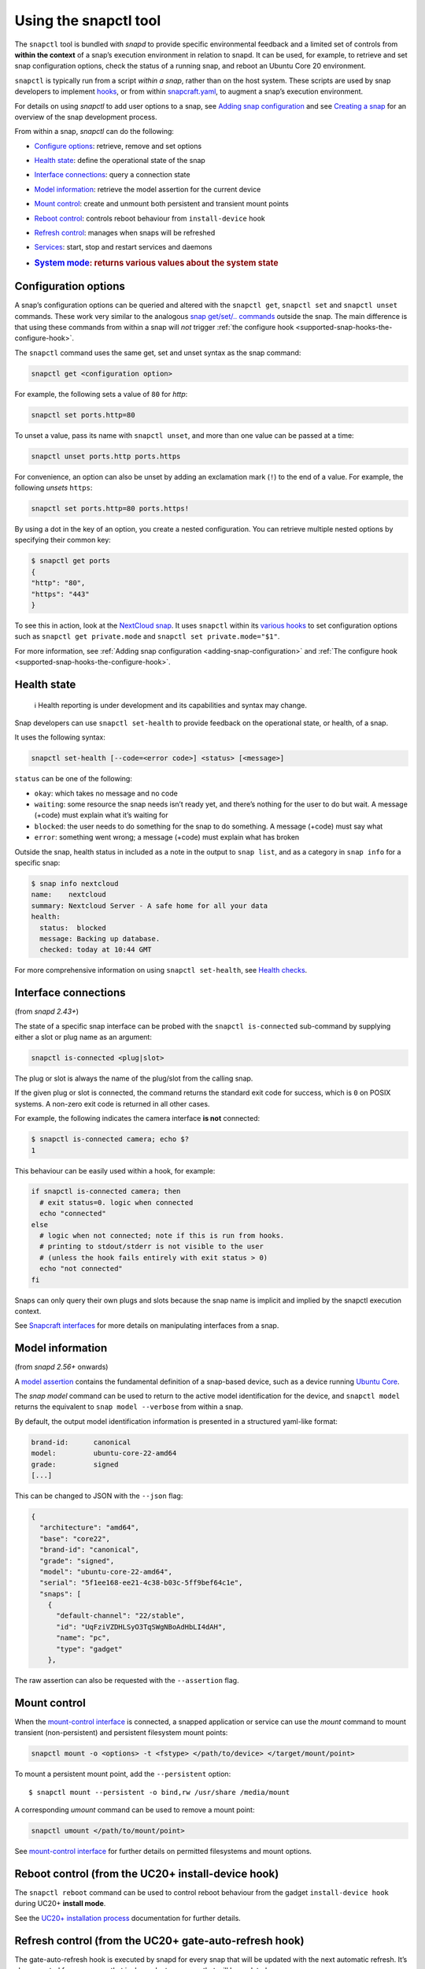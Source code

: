 .. 15002.md

.. _using-the-snapctl-tool:

Using the snapctl tool
======================

The ``snapctl`` tool is bundled with *snapd* to provide specific environmental feedback and a limited set of controls from **within the context** of a snap’s execution environment in relation to snapd. It can be used, for example, to retrieve and set snap configuration options, check the status of a running snap, and reboot an Ubuntu Core 20 environment.

``snapctl`` is typically run from a script *within a snap*, rather than on the host system. These scripts are used by snap developers to implement `hooks </t/supported-snap-hooks/3795>`__, or from within `snapcraft.yaml </t/creating-snapcraft-yaml/11666>`__, to augment a snap’s execution environment.

For details on using *snapctl* to add user options to a snap, see `Adding snap configuration </t/adding-snap-configuration/15246>`__ and see `Creating a snap </t/creating-a-snap/6799>`__ for an overview of the snap development process.

From within a snap, *snapctl* can do the following:

-  `Configure options <snapctl-tool-configuration-options_>`__: retrieve, remove and set options

-  `Health state <snapctl-tool-health-state_>`__: define the operational state of the snap

-  `Interface connections <snapctl-tool-interface-connections_>`__: query a connection state

-  `Model information <snapctl-tool-model_>`__: retrieve the model assertion for the current device

-  `Mount control <snapctl-tool-mount-control_>`__: create and unmount both persistent and transient mount points

-  `Reboot control <snapctl-tool-reboot_>`__: controls reboot behaviour from ``install-device`` hook

-  `Refresh control <snapctl-tool-refresh_>`__: manages when snaps will be refreshed

-  `Services <snapctl-tool-services_>`__: start, stop and restart services and daemons

-  .. rubric:: `System mode <snapctl-tool-system-mode_>`__: returns various values about the system state
      :name: system-mode-returns-various-values-about-the-system-state


.. _snapctl-tool-configuration-options:

Configuration options
---------------------

A snap’s configuration options can be queried and altered with the ``snapctl get``, ``snapctl set`` and ``snapctl unset`` commands. These work very similar to the analogous `snap get/set/.. commands </t/managing-snap-configuration/510>`__ outside the snap. The main difference is that using these commands from within a snap will *not* trigger :ref:`the configure hook <supported-snap-hooks-the-configure-hook>`.

The ``snapctl`` command uses the same get, set and unset syntax as the snap command:

.. code:: bash

   snapctl get <configuration option>

For example, the following sets a value of ``80`` for *http*:

.. code:: sh

   snapctl set ports.http=80

To unset a value, pass its name with ``snapctl unset``, and more than one value can be passed at a time:

.. code:: sh

   snapctl unset ports.http ports.https

For convenience, an option can also be unset by adding an exclamation mark (``!``) to the end of a value. For example, the following *unsets* ``https``:

.. code:: sh

   snapctl set ports.http=80 ports.https!

By using a dot in the key of an option, you create a nested configuration. You can retrieve multiple nested options by specifying their common key:

.. code:: bash

   $ snapctl get ports
   {
   "http": "80",
   "https": "443"
   }

To see this in action, look at the `NextCloud snap <https://github.com/nextcloud/nextcloud-snap>`__. It uses ``snapctl`` within its `various hooks <https://github.com/nextcloud/nextcloud-snap/blob/master/src/hooks/utilities/configuration-utilities>`__ to set configuration options such as ``snapctl get private.mode`` and ``snapctl set private.mode="$1"``.

For more information, see :ref:`Adding snap configuration <adding-snap-configuration>` and :ref:`The configure hook <supported-snap-hooks-the-configure-hook>`.


.. _snapctl-tool-health-state:

Health state
------------

..

   ℹ Health reporting is under development and its capabilities and syntax may change.

Snap developers can use ``snapctl set-health`` to provide feedback on the operational state, or health, of a snap.

It uses the following syntax:

.. code:: bash

   snapctl set-health [--code=<error code>] <status> [<message>]

``status`` can be one of the following:

-  ``okay``: which takes no message and no code
-  ``waiting``: some resource the snap needs isn’t ready yet, and there’s nothing for the user to do but wait. A message (+code) must explain what it’s waiting for
-  ``blocked``: the user needs to do something for the snap to do something. A message (+code) must say what
-  ``error``: something went wrong; a message (+code) must explain what has broken

Outside the snap, health status in included as a note in the output to ``snap list``, and as a category in ``snap info`` for a specific snap:

.. code:: bash

   $ snap info nextcloud
   name:    nextcloud
   summary: Nextcloud Server - A safe home for all your data
   health:
     status:  blocked
     message: Backing up database.
     checked: today at 10:44 GMT

For more comprehensive information on using ``snapctl set-health``, see `Health checks <https://forum.snapcraft.io/t/health-checks/10605>`__.


.. _snapctl-tool-interface-connections:

Interface connections
---------------------

(from *snapd 2.43+*)

The state of a specific snap interface can be probed with the ``snapctl is-connected`` sub-command by supplying either a slot or plug name as an argument:

.. code:: bash

   snapctl is-connected <plug|slot>

The plug or slot is always the name of the plug/slot from the calling snap.

If the given plug or slot is connected, the command returns the standard exit code for success, which is ``0`` on POSIX systems. A non-zero exit code is returned in all other cases.

For example, the following indicates the camera interface **is not** connected:

.. code:: bash

   $ snapctl is-connected camera; echo $?
   1

This behaviour can be easily used within a hook, for example:

.. code:: bash

   if snapctl is-connected camera; then
     # exit status=0. logic when connected
     echo "connected"
   else
     # logic when not connected; note if this is run from hooks.
     # printing to stdout/stderr is not visible to the user
     # (unless the hook fails entirely with exit status > 0)
     echo "not connected"
   fi

Snaps can only query their own plugs and slots because the snap name is implicit and implied by the snapctl execution context.

See `Snapcraft interfaces </t/snapcraft-interfaces/13123>`__ for more details on manipulating interfaces from a snap.


.. _snapctl-tool-model:

Model information
-----------------

(from *snapd 2.56+* onwards)

A `model assertion <https://ubuntu.com/core/docs/reference/assertions/model>`__ contains the fundamental definition of a snap-based device, such as a device running `Ubuntu Core <https://ubuntu.com/core/>`__.

The *snap model* command can be used to return to the active model identification for the device, and ``snapctl model`` returns the equivalent to ``snap model --verbose`` from within a snap.

By default, the output model identification information is presented in a structured yaml-like format:

.. code:: yaml

   brand-id:      canonical
   model:         ubuntu-core-22-amd64
   grade:         signed
   [...]

This can be changed to JSON with the ``--json`` flag:

.. code:: json

   {
     "architecture": "amd64",
     "base": "core22",
     "brand-id": "canonical",
     "grade": "signed",
     "model": "ubuntu-core-22-amd64",
     "serial": "5f1ee168-ee21-4c38-b03c-5ff9bef64c1e",
     "snaps": [
       {
         "default-channel": "22/stable",
         "id": "UqFziVZDHLSyO3TqSWgNBoAdHbLI4dAH",
         "name": "pc",
         "type": "gadget"
       },

The raw assertion can also be requested with the ``--assertion`` flag.


.. _snapctl-tool-mount-control:

Mount control
-------------

When the `mount-control interface </t/the-mount-control-interface/28953/6>`__ is connected, a snapped application or service can use the *mount* command to mount transient (non-persistent) and persistent filesystem mount points:

.. code:: bash

   snapctl mount -o <options> -t <fstype> </path/to/device> </target/mount/point>

To mount a persistent mount point, add the ``--persistent`` option:

::

   $ snapctl mount --persistent -o bind,rw /usr/share /media/mount

A corresponding *umount* command can be used to remove a mount point:

.. code:: bash

   snapctl umount </path/to/mount/point>

See `mount-control interface </t/the-mount-control-interface/28953>`__ for further details on permitted filesystems and mount options.


.. _snapctl-tool-reboot:

Reboot control (from the UC20+ install-device hook)
---------------------------------------------------

The ``snapctl reboot`` command can be used to control reboot behaviour from the gadget ``install-device hook`` during UC20+ **install mode**.

See the `UC20+ installation process <https://ubuntu.com/core/docs/uc20/installation-process#heading--install-device>`__ documentation for further details.


.. _snapctl-tool-refresh:

Refresh control (from the UC20+ gate-auto-refresh hook)
-------------------------------------------------------

The gate-auto-refresh hook is executed by snapd for every snap that will be updated with the next automatic refresh. It’s also executed for every snap that is dependent on a snap that will be updated.

This hook is capable of executing the *snapctl refresh* command with 3 specific arguments, ``hold``, ``proceed`` and ``pending``:

This feature is currently considered experimental. See `Refresh control </t/refresh-control/27213>`__ for further details.


.. _snapctl-tool-refresh-hold:

snapctl refresh –hold
~~~~~~~~~~~~~~~~~~~~~

Requests that snapd does not refresh the calling snap, nor the snaps it depends upon, during the current automatic refresh. A snap can hold its own refresh for up to 90 days and other snaps for up to 48 hours. The command prints an error and returns a non-zero exit status if these deadlines are reached and the refresh can no longer be held.


.. _snapctl-tool-refresh-proceed:

snapctl refresh –proceed
~~~~~~~~~~~~~~~~~~~~~~~~

Signals to snapd that a refresh can proceed for both the calling snap and the snaps it depends upon. This does not necessarily mean the update will happen, because they may be held by other snaps, and snapd only proceeds with auto-refresh after consulting gate-auto-refresh hooks of all potentially affected snaps.


.. _snapctl-tool-refresh-pending:

snapctl refresh –pending
~~~~~~~~~~~~~~~~~~~~~~~~

Checks whether the executing snap has a pending refresh, or will be affected by the refresh of its base snap.

The output from ``snapctl refresh --pending`` includes the following details:

-  **pending**: none, inhibited or ready
-  **channel**: tracking-channel
-  **version**: version (only if there is a pending refresh for the snap itself)
-  **revision**: revision (only if there is a pending refresh for the snap itself)
-  **base**: true or false (true if the snap is affected by refresh of its base snap)
-  **restart**: true or false (true if refresh will cause system restart)

The pending output value is set to “none” if there is no pending refresh for the snap and the value is “ready” if there is a pending refresh. A pending value of “inhibited” indicates that the next refresh is inhibited because one or more of the snap’s applications are running. This currently requires the experimental refresh app awareness feature to be enabled (see below).


.. _snapctl-tool-refresh-control-interface:

The snap-refresh-control interface
----------------------------------

The ``snapctl refresh --proceed`` command can be executed by a snapped application outside of the gate-auto-refresh hook if the snap has the ``snap-refresh-control`` interface and the interface is connected. This enables the snap to trigger an auto-refresh outside of the normal auto-refresh schedule and should be used cautiously.

Please note that the “snapctl refresh” commands cannot be used from hooks other than gate-auto-refresh hook.

If the gate-auto-refresh hook doesn’t invoke “snapctl refresh –proceed” or “snapctl refresh –hold” commands and exits with exit code 0, the refresh proceeds normally as if the hook didn’t exist (except for respecting “inhibited” status if refresh app awareness is in use).

If the hook fails with an error, snapd assumes “hold” as long as the maximum deadline hasn’t been reached.


.. _snapctl-tool-services:

Services
--------

As with configuration options (see above), snapctl sub-commands for managing services are the same as those used by the snap command. See `Services and daemons </t/services-and-daemons/12601>`__ for further details.

To query the startup and running state of a service, for example, use ``snapctl services <service-name>``:

.. code:: bash

   $ snapctl services nextcloud.mysql
   Service          Startup  Current  Notes
   nextcloud.mysql  enabled  active   -

The ``start``, ``stop`` and ``restart`` snapctl commands can be used to start, stop and restart services:

.. code:: bash

   $ snapctl stop nextcloud.mysql
   $ snapctl services nextcloud.mysql
   Service          Startup  Current   Notes
   nextcloud.mysql  enabled  inactive  -

Services can be enabled and disabled by adding the ``--enable`` argument to *snapctl start* and ``--disable`` to *snapctl stop* respectively:

.. code:: bash

   $ snapctl start nextcloud.myql --enable
   $ snapctl stop nextcloud.mysql --disable

Snaps can only query their own services.


.. _snapctl-tool-system-mode:

System mode
-----------

The ``snapctl system-mode`` command returns YAML-formatted details about specific system states:

.. code:: bash

   $ snapctl system-mode
   system-mode: install
   seed-loaded: true
   factory: true

The following keys and values can potentially be returned:

-  **system-mode**: ``install``, ``factory-reset``, ``recover``, ``run``\  The current (operational) system mode:

   -  ``install``: denotes the system is installing
   -  ``factory-reset``: a factory reset has been triggered
   -  ``recover``: the system is in *recovery mode*
   -  ``run``: indicates the system has booted normally.This is the only reported system mode on UC16/UC18 system.

   See `Recovery modes <https://ubuntu.com/core/docs/recovery-modes>`__ for more details on each mode.

-  **seed-loaded**: ``true`` Set when the installation of seeded snaps for the model has finished.

-  **factory**: ``true``\  Only possible on a `UC20+ <https://ubuntu.com/core/docs/uc20>`__ system in install mode (``system-mode: install``) with the factory image hint set. This value can be used to govern whether factory-only resources may be available. See `Factory image hint <https://ubuntu.com/core/docs/uc20/installation-process#heading--factory>`__ for more details.
